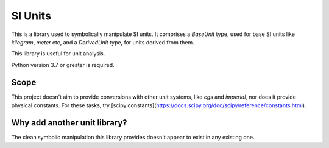 SI Units
========

This is a library used to symbolically manipulate SI units. It comprises a `BaseUnit` type,
used for base SI units like `kilogram`, `meter` etc, and a `DerivedUnit` type,
for units derived from them.

This library is useful for unit analysis.

Python version 3.7 or greater is required.

Scope
-----
This project doesn't aim to provide conversions with other unit systems, like
`cgs` and `imperial`, nor does it provide physical constants. For these
tasks, try [scipy.constants](https://docs.scipy.org/doc/scipy/reference/constants.html).

Why add another unit library?
-----------------------------
The clean symbolic manipulation this library provides doesn't appear to exist
in any existing one.
